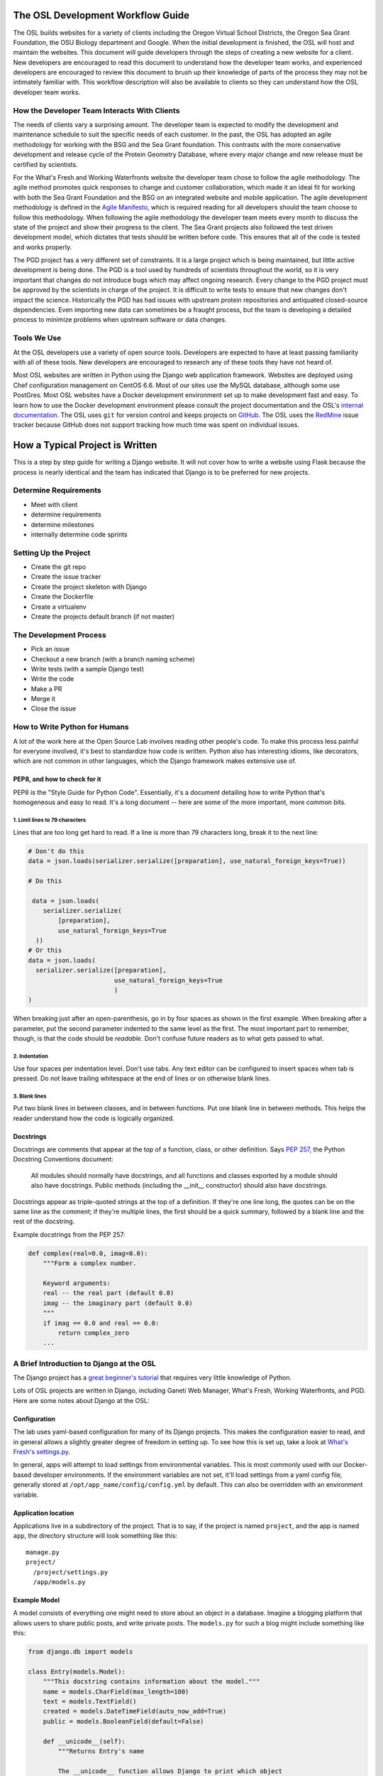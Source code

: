 
.. _osl-development-process:

The OSL Development Workflow Guide
==================================

The OSL builds websites for a variety of clients including the Oregon Virtual
School Districts, the Oregon Sea Grant Foundation, the OSU Biology department
and Google. When the initial development is finished, the OSL will host and
maintain the websites. This document will guide developers through the steps of
creating a new website for a client. New developers are encouraged to read this
document to understand how the developer team works, and experienced developers
are encouraged to review this document to brush up their knowledge of parts of
the process they may not be intimately familiar with. This workflow description
will also be available to clients so they can understand how the OSL developer
team works.

How the Developer Team Interacts With Clients
---------------------------------------------
The needs of clients vary a surprising amount. The developer team is expected
to modify the development and maintenance schedule to suit the specific needs
of each customer. In the past, the OSL has adopted an agile methodology for
working with the BSG and the Sea Grant foundation. This contrasts with the more
conservative development and release cycle of the Protein Geometry Database,
where every major change and new release must be certified by scientists.

For the What's Fresh and Working Waterfronts website the developer team chose
to follow the agile methodology. The agile method promotes quick responses to
change and customer collaboration, which made it an ideal fit for working with
both the Sea Grant Foundation and the BSG on an integrated website and mobile
application. The agile development methodology is defined in the `Agile
Manifesto`_, which is required reading for
all developers should the team choose to follow this methodology. When
following the agile methodology the developer team meets every month to
discuss the state of the project and show their progress to the client. The Sea
Grant projects also followed the test driven development model, which dictates
that tests should be written before code. This ensures that all of the code is
tested and works properly.

The PGD project has a very different set of constraints. It is a large project
which is being maintained, but little active development is being done. The PGD
is a tool used by hundreds of scientists throughout the world, so it is very
important that changes do not introduce bugs which may affect ongoing research.
Every change to the PGD project must be approved by the scientists in charge of
the project. It is difficult to write tests to ensure that new changes don't
impact the science. Historically the PGD has had issues with upstream protein
repositories and antiquated closed-source dependencies. Even importing new data
can sometimes be a fraught process, but the team is developing a detailed
process to minimize problems when upstream software or data changes.

.. _Agile Manifesto: http://www.agilemanifesto.org/

Tools We Use
------------
At the OSL developers use a variety of open source tools. Developers are expected to
have at least passing familiarity with all of these tools. New developers are
encouraged to research any of these tools they have not heard of.

Most OSL websites are written in Python using the Django web application
framework. Websites are deployed using Chef configuration management on CentOS
6.6. Most of our sites use the MySQL database, although some use PostGres.
Most OSL websites have a Docker development environment set up to make
development fast and easy. To learn how to use the Docker development
environment please consult the project documentation and the OSL's `internal
documentation`_.
The OSL uses ``git`` for version control and keeps projects on
GitHub_. The OSL uses the RedMine_ issue tracker because GitHub does not
support tracking how much time was spent on individual issues.

.. _internal documentation: https://docs.osuosl.org/development/docker-dev-environments.html
.. _GitHub: https://github.com/osuosl
.. _RedMine: https://code.osuosl.org

How a Typical Project is Written
================================
This is a step by step guide for writing a Django website. It will not cover
how to write a website using Flask because the process is nearly identical and
the team has indicated that Django is to be preferred for new projects.

Determine Requirements
----------------------
- Meet with client
- determine requirements
- determine milestones
- internally determine code sprints

Setting Up the Project
----------------------
- Create the git repo
- Create the issue tracker
- Create the project skeleton with Django
- Create the Dockerfile
- Create a virtualenv
- Create the projects default branch (if not master)

The Development Process
-----------------------
- Pick an issue
- Checkout a new branch (with a branch naming scheme)
- Write tests (with a sample Django test)
- Write the code
- Make a PR
- Merge it
- Close the issue

How to Write Python for Humans
------------------------------

A lot of the work here at the Open Source Lab involves reading other people's
code. To make this process less painful for everyone involved, it's best to
standardize how code is written. Python also has interesting idioms, like
decorators, which are not common in other languages, which the Django framework
makes extensive use of.


PEP8, and how to check for it
~~~~~~~~~~~~~~~~~~~~~~~~~~~~~

PEP8 is the "Style Guide for Python Code". Essentially, it's a document
detailing how to write Python that's homogeneous and easy to read. It's a long
document -- here are some of the more important, more common bits.

1. Limit lines to 79 characters
```````````````````````````````

Lines that are too long get hard to read. If a line is more than 79
characters long, break it to the next line:

.. code-block:: python

  # Don't do this
  data = json.loads(serializer.serialize([preparation], use_natural_foreign_keys=True))

  # Do this

   data = json.loads(
      serializer.serialize(
          [preparation],
          use_natural_foreign_keys=True
    ))
  # Or this
  data = json.loads(
    serializer.serialize([preparation],
                         use_natural_foreign_keys=True
                         )
  )


When breaking just after an open-parenthesis, go in by four spaces as shown
in the first example. When breaking after a parameter, put the second parameter
indented to the same level as the first. The most important part to remember,
though, is that the code should be *readable*. Don't confuse future readers as
to what gets passed to what.

2. Indentation
``````````````

Use four spaces per indentation level. Don't use tabs. Any text editor
can be configured to insert spaces when tab is pressed. Do not leave trailing
whitespace at the end of lines or on otherwise blank lines.

3. Blank lines
``````````````

Put two blank lines in between classes, and in between functions. Put one blank
line in between methods. This helps the reader understand how the code is
logically organized.

Docstrings
~~~~~~~~~~

Docstrings are comments that appear at the top of a function, class, or other
definition. Says `PEP 257`_, the Python Docstring Conventions document:

  All modules should normally have docstrings, and all functions and classes
  exported by a module should also have docstrings. Public methods (including
  the __init__ constructor) should also have docstrings.

Docstrings appear as triple-quoted strings at the top of a definition. If
they're one line long, the quotes can be on the same line as the comment; if
they're multiple lines, the first should be a quick summary, followed by a
blank line and the rest of the docstring.

.. _PEP 257: https://www.python.org/dev/peps/pep-0257/

Example docstrings from the PEP 257:

.. code-block:: python

  def complex(real=0.0, imag=0.0):
      """Form a complex number.

      Keyword arguments:
      real -- the real part (default 0.0)
      imag -- the imaginary part (default 0.0)
      """
      if imag == 0.0 and real == 0.0:
          return complex_zero
      ...

A Brief Introduction to Django at the OSL
-----------------------------------------

The Django project has a `great beginner's tutorial`_ that requires very little
knowledge of Python.

.. _great beginner's tutorial: https://docs.djangoproject.com/en/dev/intro/tutorial01/

Lots of OSL projects are written in Django, including Ganeti Web Manager,
What's Fresh, Working Waterfronts, and PGD. Here are some notes about Django
at the OSL:

Configuration
~~~~~~~~~~~~~

The lab uses yaml-based configuration for many of its Django projects. This
makes the configuration easier to read, and in general allows a slightly greater
degree of freedom in setting up. To see how this is set up, take a look at
`What's Fresh's settings.py`_.

.. _What's Fresh's settings.py: https://github.com/osu-cass/whats-fresh-api/blob/master/whats_fresh/settings.py

In general, apps will attempt to load settings from environmental variables.
This is most commonly used with our Docker-based developer environments. If
the environment variables are not set, it'll load settings from a yaml config
file, generally stored at ``/opt/app_name/config/config.yml`` by default. This
can also be overridden with an environment variable.

Application location
~~~~~~~~~~~~~~~~~~~~

Applications live in a subdirectory of the project. That is to say, if the project
is named ``project``, and the app is named ``app``, the directory structure will
look something like this::

  manage.py
  project/
    /project/settings.py
    /app/models.py

Example Model
~~~~~~~~~~~~~

A model consists of everything one might need to store about an object in a
database. Imagine a blogging platform that allows users to share public posts,
and write private posts. The ``models.py`` for such a blog might include
something like this:

.. code-block:: python

  from django.db import models

  class Entry(models.Model):
      """This docstring contains information about the model."""
      name = models.CharField(max_length=100)
      text = models.TextField()
      created = models.DateTimeField(auto_now_add=True)
      public = models.BooleanField(default=False)

      def __unicode__(self):
          """Returns Entry's name

          The __unicode__ function allows Django to print which object
          is being dealt with. It uses this when it prints the object,
          or just put the object in the template.
          """
          return self.name


Example View
~~~~~~~~~~~~

Imagine the same blog platform from before. The following view might be used
to view the details of an entry:

.. code-block:: python

  def entry(request, id=None):
      """ /entry/<id> method. Handles private/public entry page requests

      If the user is authenticated, this returns the details page for the
      requested entry. If the user is not authenticated, and it is a private
      post, the user is redirected to the login page.
      """
      entry = get_object_or_404(Entry, pk=id)
      if not entry.public and not request.user.is_authenticated():
          return HttpResponseRedirect(reverse('login'))
      return render(request, 'entry.html', {'entry': entry})

Here's another example view, this one used to create new Entries. Note that
this view can handle both GET requests, which are for the form before it's
been filled out, and POST requests, which save the form.

.. code-block:: python

  @login_required
  def new(request):
      """/entry/new. Handles new entry creation for auth'd users

      The form for creating a new entry. On a GET request, this returns the
      form that can be used to save the entry. On a POST request, it checks
      the validity of the form, and if it's valid, saves and redirects the
      user to its details page.
      """
      form = EntryForm(request.POST or None)
      if form.is_valid():
          entry = form.save()
          return HttpResponseRedirect(
              reverse('entry-details',
                      kwargs={'id': entry.id}))
      return render(request, 'new.html', {'form': EntryForm})

Notice the ``@login_required`` above the view function. This is a decorator,
a special Python function that "wraps" the function it's above. In this case,
Django's login_required decorator is being used. This decorator will make sure
the user is authenticated before running the view, and if they are not, will
redirect them to the login page.


Automated testing with Travis
~~~~~~~~~~~~~~~~~~~~~~~~~~~~~

Automated testing with Travis CI is an incredibly powerful tool. Travis is a
continuous integration tool, meaning it's designed to run every time someone
pushes commits to a repository. In our case, it integrates directly into GitHub
and runs all of our tests, allowing code reviewers to see if a pull request
breaks something, or if a merge went horribly, horribly wrong.

To set up Travis CI, make a ``.travis.yml`` file in the root of the repository.
It should look something like this::

  language: python
  python:
    - "2.7"
  # command to install dependencies
  install:
    - "python setup.py develop"
    - "pip install flake8"
  # command to run tests
  script:
    - flake8 working_waterfronts/
    - django-admin test working_waterfronts --settings="working_waterfronts.settings"
  addons:
    postgresql: "9.3"
  before_script:
    - psql -c 'create database working_waterfronts;' -U postgres
    - psql -U postgres -c "create extension postgis;" working_waterfronts

Any command put in the ``before_script`` will be run. This allows us to create
database and extension needed for the app. The ``script`` is the actual test
run itself. If either command fails, the "build" will fail, and Travis will
report that it is not safe to merge.

Using the flake8 Python Linter in CI forces the team to keep code clean and
easy to read.

How to Git Out of a Tight Corner
--------------------------------
Git is a powerful tool which is generally easy to use, but sometimes it is
possible to wind up in a weird state. This section of the document describes
some intermediate level features of git which may be useful to the developer
team. Developers may also want to read `tricks for configuring git
<configuring_git.html>`_.


When to Use the Powers of the Force
~~~~~~~~~~~~~~~~~~~~~~~~~~~~~~~~~~~
Sometimes changes are made which affect the past history of the local branch,
and when these changes are pushed to GitHub or another git server they will be
rejected because the history on the server does not match the local history. A
common example is rebasing a branch to pick up new changes, which is detailed
further in the next section. The server can be made to accept these changes
with the ``--force`` flag, but be careful! Force pushing is a dangerous
operation which will permanently rewrite history on the server. Junior
developers should consult more experienced colleagues before force pushing.

Developers must always use a fully qualified push command when force pushing,
naming both the git remote and branch. To force push to a branch named
``branch`` run

.. code:: bash

	git push --force origin branch

Do NOT run

.. code:: bash

	git push --force

Resolving Merge Conflicts
~~~~~~~~~~~~~~~~~~~~~~~~~
Hopefully I'll get one in this document so I can add it to this section

Rebasing and Squashing Commits
~~~~~~~~~~~~~~~~~~~~~~~~~~~~~~
Often a developer will check out a new branch and while they are working on the
branch different changes will be merged into develop. To pick up changes on
develop, check out the working branch and run the following:

.. code:: bash

	$ git checkout fancy-changes
	$ git rebase develop

This will add all of the changes merged into develop since the branches
diverged onto ``fancy-new-changes``.

Sometimes a series of commits should be combined into one large commit. This
can be useful when there were many "work in progress" commits which do not need
to clutter the git history. This is called squashing commits. First, find the
oldest commit hash which should be squashed using ``git log``, in this example
``abcde12345``. Then run:

.. code:: bash

	$ git rebase -i abcde12345 # i stands for interactive

Git will open up the editor and provide detailed instructions on how to choose
which commits to keep or combine.

Cherry Picking
~~~~~~~~~~~~~~
Sometimes it will be necessary to move several commits from one branch to
another. This can be achieved simply by using ``git cherry-pick``. First, check
out the branch which the commits will be moved to. Then, find the hash
representing the commit using ``git log --all``, for example ``abcde12345``,
and run:

.. code::shell
	$ git cherry-pick abcde2345

This will add commit ``abcde12345`` to the current branch.


When Disaster Strikes
~~~~~~~~~~~~~~~~~~~~~
On occasion disaster will strike, and it will appear that all has been lost. It
is important not to panic, such mistakes can often be resolved. As long as the
``.git`` folder is intact, git keeps a log of the changes made to the
repository. If a change is made which affects git history, the hash of the
commit previous to the change will be stored in the special file
``.git/ORIG_HEAD``, for instance ``absde12345``. To go back to that commit, run
``git reset abcde12345``.


Common Python Errors and How to Fix Them
----------------------------------------
- I can't think of any...

Writing the Chef Cookbook
-------------------------

- Pretty much the same as the rest of the project
- Setting up test kitchen (link to updated internal chef docs)
- Create the git repo
- Create the issue tracker
- Create the project skeleton with Berks


Writing Chef Tests
------------------

Just like Python code, tests are required for Chef cookbooks. Tests will help
ensure that new changes don't accidentally break existing functionality in
unexpected ways. Chef tests generally fall into two categories, unit testing
with ChefSpec, and integration testing with ServerSpec.

Test Kitchen
~~~~~~~~~~~~
`Test Kitchen`_ provides a standardized environment in which to develop
infrastructure code. Test kitchen can spin up a virtual machine on the
OpenStack cluster or locally using Vagrant. Test kitchen will converge the chef
cookbook and run any Serverspec_ and Chefspec_ tests. To start using test
kitchen with a cookbook, run the following:

.. code:: bash

    $ kitchen init
          create  .kitchen.yml
          create  test/integration/default
    Successfully installed kitchen-vagrant-0.15.0
    Parsing documentation for kitchen-vagrant-0.15.0
    1 gem installed
    $ ls -a
    .  ..  .kitchen/  .kitchen.yml  test/

`kitchen init` will add a .kitchen.yml file, a .kitchen directory, and a test
directory. The .kitchen.yml file specifies how to create a given virtual
machine and which recipes to converge it with. Kitchen is configured for the
project, the following commands can be used:

.. code:: text

    $ kitchen converge      # Runs the cookbook in a given VM, similar to `vagrant up`.
    $ kitchen destroy       # Destroys the VM, similar to `vagrant destroy`.
    $ kitchen verify        # Runs a given test suite for the project.
    $ kitchen test          # Converges the cookbook, runs tests, then destroys the VM if the tests pass.

Often a project will need to be run on specific operating systems with
different recipes. These options are specified in the `.kitchen.yml` file. Most
projects will also have a `.kitchen.cloud.yml` file which instructs kitchen how
to spin up a virtual machine on OpenStack instead of using Vagrant.
More information about how the various options in this config file can be found
in the `Chef Documentation about kitchen`_.

.. _Chef Documentation about kitchen: https://docs.chef.io/config_yml_kitchen.html

Using Test Kitchen With OpenStack
~~~~~~~~~~~~~~~~~~~~~~~~~~~~~~~~~
Running Vagrant on the workstations is slow, and it is not uncommon for virtual
machines to hog resources or be killed and become corrupted. It's often faster
and easier to spin up virtual machines on the Lab's OpenStack cluster. The Lab
has extensive internal documentation on using `Test Kitchen with OpenStack`_.
After setting everything up, test kitchen will be just as easy to use, and
tests will run much faster.

.. _Test Kitchen with OpenStack: https://docs.osuosl.org/software/openstack/openstack_test_kitchen.html

ServerSpec Tests
~~~~~~~~~~~~~~~~
Serverspec_ is used to do `integration testing`_, that is, testing how all of
the pieces/modules/code works together. It is an implementation of RSpec_
tests for chef/puppet deployment. Tests are written in a declarative style to
check whether the cookbook put all the files in the right places, installed the
right packages, started the right daemons, etc. Here's a quick example from
their docs:

.. code:: ruby

    # In the file spec/target.example.jp/http_spec.rb
    # A typical ServerSpec test

    require 'spec_helper'

    describe '<name of the resource being tested>' do
      # tests ...
    end

Read the `Serverspec docs`_ for more info.

ChefSpec Tests
~~~~~~~~~~~~~~
Chefspec_ is used for `Unit Testing`_ which tests individual parts of
a Light Weight Resource Provider (see section below for more info on what a
LWRP is). Here's an example of a unit test from the yum chef cookbook:

.. code:: ruby

    require 'spec_helper'

    describe 'yum::default' do
      let(:chef_run) { ChefSpec::Runner.new.converge(described_recipe) }

      it 'creates yum_globalconfig[/etc/yum.conf]' do
        expect(chef_run).to create_yum_globalconfig('/etc/yum.conf')
      end

    end

Chef Linters
~~~~~~~~~~~~
Chef cookbooks need to be checked just like Python code to ensure they follow
style guidelines.


**Rubocop_** is a Ruby static code analyzer. Out of the box it will enforce
many of the guidelines outlined in the community `Ruby Style Guide`_. When
`rubocop` is run, it will lint the code, display errors, and describe how to
fix them. Rubocop can automatically fix many style errors, but this process is
not perfect and can lead to subtle bugs. Rubocop errors should generally be
fixed manually.

Some projects may also include a `.rubocop.yml`_ file for explicitly excluding
or including files to be analyzed by Rubocop.

**`Foodcritic`_** is a linter, like Rubocop, but it enforces style guidelines
specific to Chef cookbooks.  Foodcritic will check for conformance to `rules`_
outlined by the Chef community, such as FC002_

.. code:: bash

	$ foodcritic .
	FC002: Avoid string interpolation where not required:
	./providers/gunicorn.rb:89

.. code:: ruby

	# Don't do this:
	gunicorn_command = new_resource.virtualenv.nil? ? "gunicorn" :
	 "#{::File.join(new_resource.virtualenv, "bin    ", "gunicorn")}"
	# Do this instead:
	gunicorn_command = new_resource.virtualenv.nil? ? "gunicorn" :
	 ::File.join(new_resource.virtualenv, "bin    ", "gunicorn")



.. _Serverspec: http://serverspec.org/
.. _Serverspec docs: http://serverspec.org/tutorial.html
.. _Rake: http://docs.seattlerb.org/rake/
.. _Rubocop: http://batsov.com/rubocop/
.. _Ruby Style Guide: https://github.com/bbatsov/ruby-style-guide
.. _Test Kitchen: http://kitchen.ci/
.. _Rspec: http://rspec.info/
.. _integration testing: https://en.wikipedia.org/wiki/Integration_testing
.. _Unit Testing: https://en.wikipedia.org/wiki/Unit_testing
.. _Chefspec: http://sethvargo.github.io/chefspec/
.. _.rubocop.yml: https://github.com/osuosl-cookbooks/osl-haproxy/blob/master/.rubocop.yml
.. _Foodcritic: http://acrmp.github.io/foodcritic/
.. _rules: http://acrmp.github.io/foodcritic/

.. _FC002: http://acrmp.github.io/foodcritic/#FC002

How to Write a Recipe
---------------------

- How to add dependencies
- How to use a LWRP

How to Write a Light Weight Resource Provider
---------------------------------------------

A Light Weight Resource Provider, or LWRP, is a simple way to write custom
reusable components for configuration. For instance, one could copy a sysV init
file for apache into ``/etc/init.d`` in every cookbook which needs to setup
apache, or one could provide a resource which will set the status of the init
script, whether or not it is enabled etc., and automatically copies it over
for you.

.. code:: ruby

	service "apache" do
	  action [:enable]
	end

The implementation of an LWRP is split into two parts: a resource, which
declares the interface, and the provider, which is the logic executed when the
new resource is instantiated. LWRPs have a peculiar naming scheme which depends
both on the name of the cookbook and the name of the file. For instance, if the
``python-webapp`` cookbook has a provider in the file ``providers/common.rb``
and a resource in the file ``resources/common.rb`` it will have a LWRP called
``python_webapp_common``. It can be used like this:


.. code:: ruby

	python_webapp_common 'name goes here' do
	  # set attributes in here
	end

Note that if the LWRP is called ``default``, and has files in similar places,
the name of the LWRP will be ``python_webapp``.

How to Write a Resource
~~~~~~~~~~~~~~~~~~~~~~~

Resources are ruby files placed under the ``resources`` directory. Resources
define the attributes and default actions for an LWRP. Each attribute is a
hash, with a name, such as ``:path``, a ``'kind_of'``, which defines the type
of the attribute, and an optional default value. A resource should also specify
a default action.

.. code:: ruby

	# Put this file in resources/default.rb
	default_action :install

	attribute :path, 'kind_of' => String, 'default' => '/'
	attribute :on, 'kind_of' => [TrueClass, FalseClass], 'default' => true

How to Write a Provider
~~~~~~~~~~~~~~~~~~~~~~~

An LWRP needs a provider for each of its actions. A provider can have arbitrary
ruby code, and will likely use several other LWRPs. Often, the LWRP should
indicate that the resource was updated by the last action.


.. code:: ruby

	action :install do
	  if new_resource.on
	    # do things
	  end
	  # Create a file at the path using the file LWRP only if the on attribute
	  # is set
	  file "#{new_resource.path}/some_file" do
	    only_if { new_resource.on }
	    action :create
	  end
	  new_resource.updated_by_last_action(true)
	end


Common Chef Errors and How to Fix Them
--------------------------------------

Google Summer of Code
---------------------
The OSL has been part of the `GSoC
<https://www.google-melange.com/gsoc/homepage/google/gsoc2015>`_ since 2006.
This program has linked thousands of students from around the world with hundreds
of open source projects resulting in millions of lines of additional code.
Just about every development project at the OSL is available for students around
the world to join, as long as qualified mentors are available for the duration
of the program.  Any devs contributing to projects that are also being worked
on by a GSoC student should keep the following things in mind:

- The student is new.
  Their skillsets may not be as strong as other devs in areas like source
  control, documentation, IRC etiquette or deployment.  Patience and
  understanding will be greatly appreciated.  Help them become the kind of
  developer and team member the OSL would want to hire.
- Coordinate big changes with mentors.
  If the project has significant changes on the horizon, fellow devs should
  keep the mentor up-to-date on those changes to keep from blindsiding the
  student.  It is hard enough for the student to learn a new workflow;
  minimizing "surprises" is just common courtesy.
